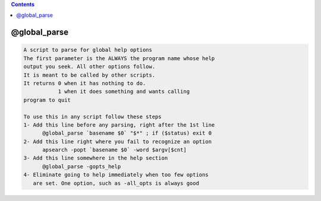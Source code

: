 .. contents:: 
    :depth: 4 

*************
@global_parse
*************

.. code-block:: none

    
    A script to parse for global help options
    The first parameter is the ALWAYS the program name whose help
    output you seek. All other options follow.
    It is meant to be called by other scripts.
    It returns 0 when it has nothing to do.
               1 when it does something and wants calling
    program to quit
    
    To use this in any script follow these steps
    1- Add this line before any parsing, right after the 1st line
          @global_parse `basename $0` "$*" ; if ($status) exit 0
    2- Add this line right where you fail to recognize an option
          apsearch -popt `basename $0` -word $argv[$cnt]
    3- Add this line somewhere in the help section
          @global_parse -gopts_help
    4- Eliminate going to help immediately when too few options
       are set. One option, such as -all_opts is always good
